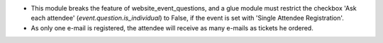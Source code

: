 * This module breaks the feature of website_event_questions, and a glue module
  must restrict the checkbox 'Ask each attendee' (`event.question.is_individual`)
  to False, if the event is set with 'Single Attendee Registration'.
* As only one e-mail is registered, the attendee will receive as many e-mails as tickets he ordered.
